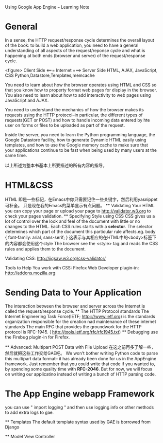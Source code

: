  Using Google App Engine  === Learning Note
* General

  In a sense, the HTTP request/response cycle determines the overall layout of
  the book: to build a web application, you need to have a general understanding
  of all aspects of the request/reponse cycle and what is happening at both ends
  (browser and server) of the request/response cycle.

  <figure>
  Client Side                   <=== Internet ===>            Server Side
  HTML, AJAX, JavaScript, CSS                          Python,Datastore,Templates,memcache

  You need to learn about how the browser operates using HTML and CSS  so that
  you know how to property format web pages for display in the browser. You also
  need to learn about how to add interactivity to web pages using JavaScript and AJAX.

  You need to understand the mechanics of how the browser makes its requests using
  the HTTP protocol--in particular, the different types of requests(GET or POST) and
  how to handle incoming data entered by hte user on forms or files to be uploaded
  as part of the request.

  Inside the server, you need to learn the Python programming language, the Google
  Datastore facility, how to generate Dynamic HTML easily using templates, and how to
  use the Google memory cache to make sure that your applications continue to be
  fast when being used by many users at the same time.

  以上所述为整本书基本上所要描述的所有内容的指导。

* HTML&CSS
  HTML 即是一些标记，在Emacs中你只需要记住一些关键字，然后利用yasnippet可补全。
  只是现在我的Emacs的菜单显示有点问题。
  ** Validating Your HTML
  you can copy your page or upload your page to http://validator.w3.org to check
  your pages validation.
  ** Specifying Style using CSS
  CSS gives us a lot of control over the look and feel of the document with little
  or no changes to the HTML.
  Each CSS rules starts with a *selector*. The selector determines which part of
  the document this particular rule affects.eg.
  body {
     font-family: arial, sans-serif;
  }
  这表示与其相应的在HTML中的<body>标签下的内容都会使用这个style
  The browser see the <style> tag and reads the CSS rules and applies them to the
  document.

  Validating CSS: http://jigsaw.w3.org/css-validator/

  Tools to Help You work with CSS: Firefox Web Developer plugin-in: http://addons.mozilla.org

* Sending Data to Your Application
  The interaction between the browser and server across the Internet is called the
  request/response cycle.
  ** The HTTP Protocol standards
  The Internet Engineering Task Force(IETF; http:://www.ietf.org) is the standards
  organization responsible for the creation nad maintenance of these internet standards
  The main RFC that provides the groundwork for the HTTP protocol is RFC-1945.
  ( http://tools.ietf.org/rfc/rfc1945.txt)
  ** Debugging
  use the Firebug plugin-in for Firefox.

  ** Advanced: Multipart POST Data with File Upload
  在这之前再多了解一些，然后就把这些工作交给GAE吧。
  We won't bother writing Python code to parse this multipart data format-- it has
  already been done for us in the AppEngine framework. Just remember that you could
  write that code if you wanted to, by spending some quality time with *RFC-2046*.
  But for now, we will focus on writing our applicatino instead of writing a bunch
  of HTTP parsing code.
    
* The App Engine webapp Framework
  you can use "  import logging  "
  and then use logging.info or other methods to add extra logs to gae.

  ** Templates
  The default template syntax used by GAE is borrowed from Django

  ** Model View Controller
  

  

  
